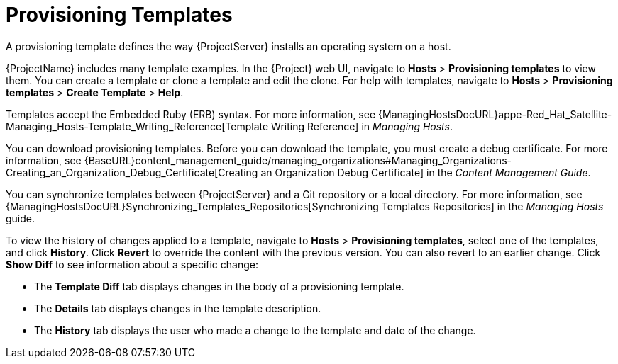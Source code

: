 [id="provisioning-templates_{context}"]
= Provisioning Templates

A provisioning template defines the way {ProjectServer} installs an operating system on a host.

{ProjectName} includes many template examples.
In the {Project} web UI, navigate to *Hosts* > *Provisioning templates* to view them.
You can create a template or clone a template and edit the clone.
For help with templates, navigate to *Hosts* > *Provisioning templates* > *Create Template* > *Help*.

Templates accept the Embedded Ruby (ERB) syntax.
For more information, see {ManagingHostsDocURL}appe-Red_Hat_Satellite-Managing_Hosts-Template_Writing_Reference[Template Writing Reference] in _Managing Hosts_.

You can download provisioning templates.
Before you can download the template, you must create a debug certificate.
For more information, see {BaseURL}content_management_guide/managing_organizations#Managing_Organizations-Creating_an_Organization_Debug_Certificate[Creating an Organization Debug Certificate] in the _Content Management Guide_.

You can synchronize templates between {ProjectServer} and a Git repository or a local directory.
For more information, see {ManagingHostsDocURL}Synchronizing_Templates_Repositories[Synchronizing Templates Repositories] in the _Managing Hosts_ guide.

To view the history of changes applied to a template, navigate to *Hosts* > *Provisioning templates*, select one of the templates, and click *History*.
Click *Revert* to override the content with the previous version.
You can also revert to an earlier change.
Click *Show Diff* to see information about a specific change:

* The *Template Diff* tab displays changes in the body of a provisioning template.
* The *Details* tab displays changes in the template description.
* The *History* tab displays the user who made a change to the template and date of the change.

